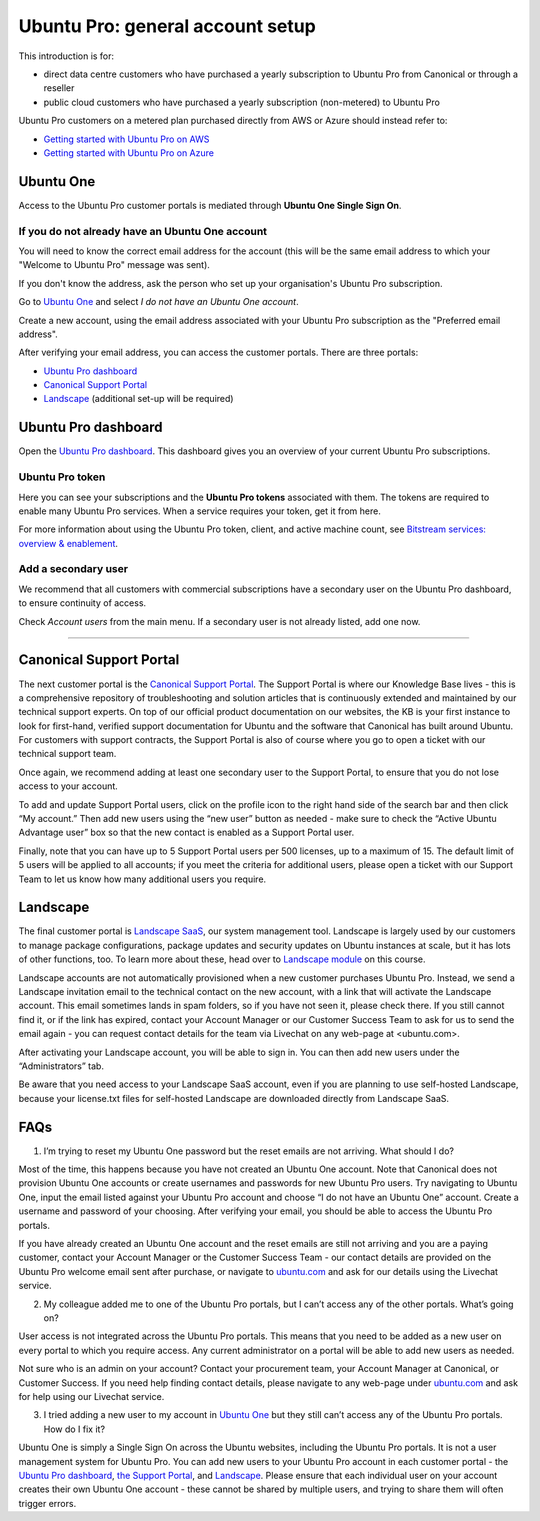 Ubuntu Pro: general account setup
=================================

This introduction is for:

* direct data centre customers who have purchased a yearly subscription to Ubuntu Pro from Canonical or through a reseller
* public cloud customers who have purchased a yearly subscription (non-metered) to Ubuntu Pro 

Ubuntu Pro customers on a metered plan purchased directly from AWS or Azure should instead refer to:

* `Getting started with Ubuntu Pro on AWS <https://ubuntu.com/engage/aws-pro-onboarding>`_
* `Getting started with Ubuntu Pro on Azure <https://ubuntu.com/engage/azure-pro-onboarding>`_


Ubuntu One
----------

Access to the Ubuntu Pro customer portals is mediated through **Ubuntu One Single Sign On**.

If you do not already have an Ubuntu One account
~~~~~~~~~~~~~~~~~~~~~~~~~~~~~~~~~~~~~~~~~~~~~~~~

You will need to know the correct email address for the account (this will be the same email address to which your "Welcome to Ubuntu Pro" message was sent). 

If you don't know the address, ask the person who set up your organisation's Ubuntu Pro subscription.

Go to `Ubuntu One <http://login.ubuntu.com>`_ and select *I do not have an Ubuntu One account*.

Create a new account, using the email address associated with your Ubuntu Pro subscription as the "Preferred email address". 

After verifying your email address, you can access the customer portals. There are three portals: 

* `Ubuntu Pro dashboard <ubuntu.com/pro/dashboard>`_
* `Canonical Support Portal <portal.support.canonical.com>`_ 
* `Landscape <landscape.canonical.com>`_ (additional set-up will be required) 

Ubuntu Pro dashboard
--------------------

Open the `Ubuntu Pro dashboard <http://ubuntu.com/pro/dashboard>`__. This dashboard gives you an overview of your current Ubuntu Pro subscriptions. 

Ubuntu Pro token
~~~~~~~~~~~~~~~~

Here you can see your subscriptions and the **Ubuntu Pro tokens** associated with them. The tokens are required to enable many Ubuntu Pro services. When a service requires your token, get it from here.

For more information about using the Ubuntu Pro token, client, and active machine count, see `Bitstream services: overview & enablement <link tbc>`_.


Add a secondary user
~~~~~~~~~~~~~~~~~~~~

We recommend that all customers with commercial subscriptions have a secondary user on the Ubuntu Pro dashboard, to ensure continuity of access.

Check *Account users* from the main menu. If a secondary user is not already listed, add one now.

-----------


Canonical Support Portal
------------------------

The next customer portal is the `Canonical Support Portal <http://portal.support.canonical.com>`__. The Support Portal is where our Knowledge Base lives - this is a comprehensive repository of troubleshooting and solution articles that is continuously extended and maintained by our technical support experts. On top of our official product documentation on our websites, the KB is your first instance to look for first-hand, verified support documentation for Ubuntu and the software that Canonical has built around Ubuntu. For customers with support contracts, the Support Portal is also of course where you go to open a ticket with our technical support team.

Once again, we recommend adding at least one secondary user to the Support Portal, to ensure that you do not lose access to your account.

To add and update Support Portal users, click on the profile icon to the right hand side of the search bar and then click “My account.” Then add new users using the “new user” button as needed - make sure to check the “Active Ubuntu Advantage user” box so that the new contact is enabled as a Support Portal user.

Finally, note that you can have up to 5 Support Portal users per 500 licenses, up to a maximum of 15. The default limit of 5 users will be applied to all accounts; if you meet the criteria for additional users, please open a ticket with our Support Team to let us know how many additional users you require.




Landscape
---------

The final customer portal is `Landscape SaaS <http://landscape.canonical.com/>`_, our system management tool. Landscape is largely used by our customers to manage package configurations, package updates and security updates on Ubuntu instances at scale, but it has lots of other functions, too. To learn more about these, head over to `Landscape module <link tbc>`_ on this course.

Landscape accounts are not automatically provisioned when a new customer purchases Ubuntu Pro. Instead, we send a Landscape invitation email to the technical contact on the new account, with a link that will activate the Landscape account. This email sometimes lands in spam folders, so if you have not seen it, please check there. If you still cannot find it, or if the link has expired, contact your Account Manager or our Customer Success Team to ask for us to send the email again - you can request contact details for the team via Livechat on any web-page at <ubuntu.com>.

After activating your Landscape account, you will be able to sign in. You can then add new users under the “Administrators” tab.

Be aware that you need access to your Landscape SaaS account, even if you are planning to use self-hosted Landscape, because your license.txt files for self-hosted Landscape are downloaded directly from Landscape SaaS.




FAQs
----

1. I’m trying to reset my Ubuntu One password but the reset emails are not arriving. What should I do?

Most of the time, this happens because you have not created an Ubuntu One account. Note that Canonical does not provision Ubuntu One accounts or create usernames and passwords for new Ubuntu Pro users. Try navigating to Ubuntu One, input the email listed against your Ubuntu Pro account and choose “I do not have an Ubuntu One” account. Create a username and password of your choosing. After verifying your email, you should be able to access the Ubuntu Pro portals.

If you have already created an Ubuntu One account and the reset emails are still not arriving and you are a paying customer, contact your Account Manager or the Customer Success Team - our contact details are provided on the Ubuntu Pro welcome email sent after purchase, or navigate to `ubuntu.com <ubuntu.com>`_ and ask for our details using the Livechat service. 


2. My colleague added me to one of the Ubuntu Pro portals, but I can’t access any of the other portals. What’s going on?

User access is not integrated across the Ubuntu Pro portals. This means that you need to be added as a new user on every portal to which you require access. Any current administrator on a portal will be able to add new users as needed.

Not sure who is an admin on your account? Contact your procurement team, your Account Manager at Canonical, or Customer Success. If you need help finding contact details, please navigate to any web-page under `ubuntu.com <ubuntu.com>`_ and ask for help using our Livechat service.

3. I tried adding a new user to my account in `Ubuntu One <http://login.ubuntu.com>`_ but they still can’t access any of the Ubuntu Pro portals. How do I fix it?

Ubuntu One is simply a Single Sign On across the Ubuntu websites, including the Ubuntu Pro portals. It is not a user management system for Ubuntu Pro. You can add new users to your Ubuntu Pro account in each customer portal - the `Ubuntu Pro dashboard <http://ubuntu.com/pro/dashboard>`__, `the Support Portal <http://support.canonical.com>`_, and `Landscape <http://landscape.canonical.com>`__. Please ensure that each individual user on your account creates their own Ubuntu One account - these cannot be shared by multiple users, and trying to share them will often trigger errors.
